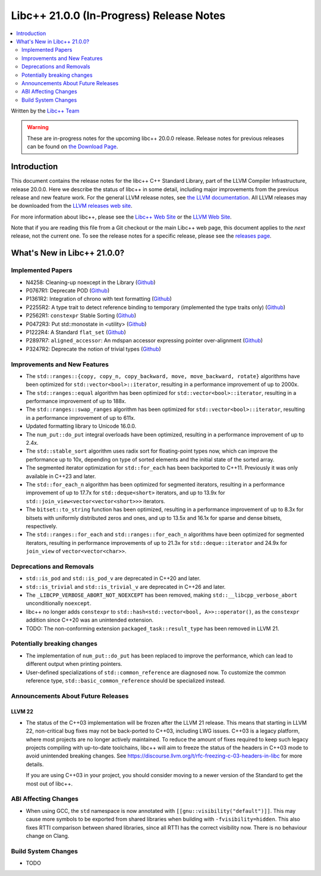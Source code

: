 ===========================================
Libc++ 21.0.0 (In-Progress) Release Notes
===========================================

.. contents::
   :local:
   :depth: 2

Written by the `Libc++ Team <https://libcxx.llvm.org>`_

.. warning::

   These are in-progress notes for the upcoming libc++ 20.0.0 release.
   Release notes for previous releases can be found on
   `the Download Page <https://releases.llvm.org/download.html>`_.

Introduction
============

This document contains the release notes for the libc++ C++ Standard Library,
part of the LLVM Compiler Infrastructure, release 20.0.0. Here we describe the
status of libc++ in some detail, including major improvements from the previous
release and new feature work. For the general LLVM release notes, see `the LLVM
documentation <https://llvm.org/docs/ReleaseNotes.html>`_. All LLVM releases may
be downloaded from the `LLVM releases web site <https://llvm.org/releases/>`_.

For more information about libc++, please see the `Libc++ Web Site
<https://libcxx.llvm.org>`_ or the `LLVM Web Site <https://llvm.org>`_.

Note that if you are reading this file from a Git checkout or the
main Libc++ web page, this document applies to the *next* release, not
the current one. To see the release notes for a specific release, please
see the `releases page <https://llvm.org/releases/>`_.

What's New in Libc++ 21.0.0?
==============================

Implemented Papers
------------------

- N4258: Cleaning-up noexcept in the Library (`Github <https://github.com/llvm/llvm-project/issues/99937>`__)
- P0767R1: Deprecate POD (`Github <https://github.com/llvm/llvm-project/issues/104013>`__)
- P1361R2: Integration of chrono with text formatting (`Github <https://github.com/llvm/llvm-project/issues/100014>`__)
- P2255R2: A type trait to detect reference binding to temporary (implemented the type traits only) (`Github <https://github.com/llvm/llvm-project/issues/105180>`__)
- P2562R1: ``constexpr`` Stable Sorting (`Github <https://github.com/llvm/llvm-project/issues/105360>`__)
- P0472R3: Put std::monostate in <utility> (`Github <https://github.com/llvm/llvm-project/issues/127874>`__)
- P1222R4: A Standard ``flat_set`` (`Github <https://github.com/llvm/llvm-project/issues/105193>`__)
- P2897R7: ``aligned_accessor``: An mdspan accessor expressing pointer over-alignment (`Github <https://github.com/llvm/llvm-project/issues/118372>`__)
- P3247R2: Deprecate the notion of trivial types (`Github <https://github.com/llvm/llvm-project/issues/118387>`__)

Improvements and New Features
-----------------------------

- The ``std::ranges::{copy, copy_n, copy_backward, move, move_backward, rotate}`` algorithms have been optimized for
  ``std::vector<bool>::iterator``, resulting in a performance improvement of up to 2000x.

- The ``std::ranges::equal`` algorithm has been optimized for ``std::vector<bool>::iterator``, resulting in a performance
  improvement of up to 188x.

- The ``std::ranges::swap_ranges`` algorithm has been optimized for ``std::vector<bool>::iterator``, resulting in a
  performance improvement of up to 611x.

- Updated formatting library to Unicode 16.0.0.

- The ``num_put::do_put`` integral overloads have been optimized, resulting in a performance improvement of up to 2.4x.

- The ``std::stable_sort`` algorithm uses radix sort for floating-point types now, which can improve the performance
  up to 10x, depending on type of sorted elements and the initial state of the sorted array.

- The segmented iterator optimization for ``std::for_each`` has been backported to C++11. Previously it was only available
  in C++23 and later.

- The ``std::for_each_n`` algorithm has been optimized for segmented iterators, resulting in a performance improvement of
  up to 17.7x for ``std::deque<short>`` iterators, and up to 13.9x for ``std::join_view<vector<vector<short>>>`` iterators.

- The ``bitset::to_string`` function has been optimized, resulting in a performance improvement of up to 8.3x for bitsets
  with uniformly distributed zeros and ones, and up to 13.5x and 16.1x for sparse and dense bitsets, respectively.

- The ``std::ranges::for_each`` and ``std::ranges::for_each_n`` algorithms have been optimized for segmented iterators,
  resulting in performance improvements of up to 21.3x for ``std::deque::iterator`` and 24.9x for ``join_view`` of
  ``vector<vector<char>>``.

Deprecations and Removals
-------------------------

- ``std::is_pod`` and ``std::is_pod_v`` are deprecated in C++20 and later.

- ``std::is_trivial`` and ``std::is_trivial_v`` are deprecated in C++26 and later.

- The ``_LIBCPP_VERBOSE_ABORT_NOT_NOEXCEPT`` has been removed, making ``std::__libcpp_verbose_abort``
  unconditionally ``noexcept``.

- libc++ no longer adds ``constexpr`` to ``std::hash<std::vector<bool, A>>::operator()``, as the ``constexpr`` addition
  since C++20 was an unintended extension.

- TODO: The non-conforming extension ``packaged_task::result_type`` has been removed in LLVM 21.

Potentially breaking changes
----------------------------

- The implementation of ``num_put::do_put`` has been replaced to improve the performance, which can lead to different
  output when printing pointers.

- User-defined specializations of ``std::common_reference`` are diagnosed now. To customize the common reference type, ``std::basic_common_reference`` should be specialized instead.

Announcements About Future Releases
-----------------------------------

LLVM 22
~~~~~~~

- The status of the C++03 implementation will be frozen after the LLVM 21 release. This means that starting in LLVM 22,
  non-critical bug fixes may not be back-ported to C++03, including LWG issues. C++03 is a legacy platform, where most
  projects are no longer actively maintained. To reduce the amount of fixes required to keep such legacy projects
  compiling with up-to-date toolchains, libc++ will aim to freeze the status of the headers in C++03 mode to avoid
  unintended breaking changes. See https://discourse.llvm.org/t/rfc-freezing-c-03-headers-in-libc for more details.

  If you are using C++03 in your project, you should consider moving to a newer version of the Standard to get the most
  out of libc++.


ABI Affecting Changes
---------------------

- When using GCC, the ``std`` namespace is now annotated with ``[[gnu::visibility("default")]]``. This may cause more
  symbols to be exported from shared libraries when building with ``-fvisibility=hidden``. This also fixes RTTI
  comparison between shared libraries, since all RTTI has the correct visibility now. There is no behaviour change on
  Clang.


Build System Changes
--------------------

- TODO
